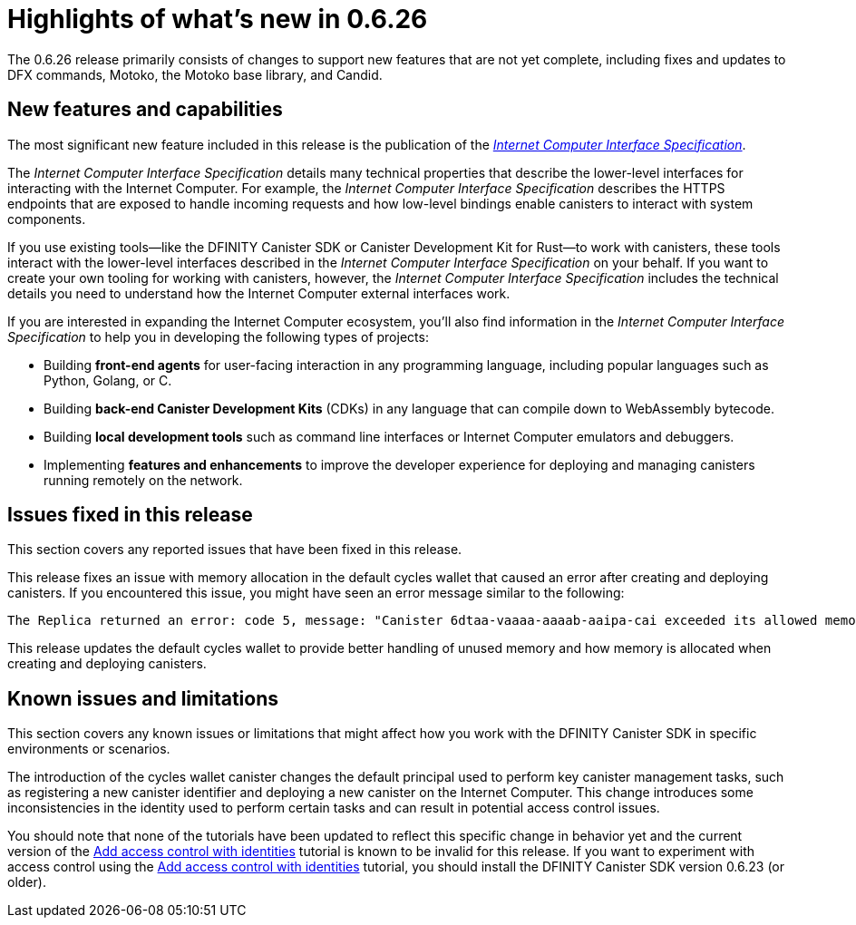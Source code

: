 = Highlights of what's new in {release}
:description: DFINITY Canister Software Development Kit Release Notes
:proglang: Motoko
:platform: Internet Computer platform
:IC: Internet Computer
:company-id: DFINITY
:sdk-short-name: DFINITY Canister SDK
:sdk-long-name: DFINITY Canister Software Development Kit (SDK)
:release: 0.6.26
ifdef::env-github,env-browser[:outfilesuffix:.adoc]

The {release} release primarily consists of changes to support new features that are not yet complete, including fixes and updates to DFX commands, {proglang}, the {proglang} base library, and Candid.

== New features and capabilities

The most significant new feature included in this release is the publication of the link:../interface-spec/index{outfilesuffix}[_{IC} Interface Specification_].

The _{IC} Interface Specification_ details many technical properties that describe the lower-level interfaces for interacting with the {IC}. 
For example, the _{IC} Interface Specification_ describes the HTTPS endpoints that are exposed to handle incoming requests and how low-level bindings enable canisters to interact with system components. 

If you use existing tools—like the DFINITY Canister SDK or Canister Development Kit for Rust—to work with canisters, these tools interact with  the lower-level interfaces described in the _{IC} Interface Specification_ on your behalf. 
If you want to create your own tooling for working with canisters, however, the _{IC} Interface Specification_ includes the technical details you need to understand how the {IC} external interfaces work.

If you are interested in expanding the {IC} ecosystem, you'll also find information in the _{IC} Interface Specification_ to help you in developing the following types of projects:

* Building *front-end agents* for user-facing interaction in any programming language, including popular languages such as Python, Golang, or C.
* Building *back-end Canister Development Kits* (CDKs) in any language that can compile down to WebAssembly bytecode.
* Building *local development tools* such as command line interfaces or Internet Computer emulators and debuggers.
* Implementing *features and enhancements* to improve the developer experience for deploying and managing canisters running remotely on the network.

== Issues fixed in this release

This section covers any reported issues that have been fixed in this release.

This release fixes an issue with memory allocation in the default cycles wallet that caused an error after creating and deploying canisters.
If you encountered this issue, you might have seen an error message similar to the following:

....
The Replica returned an error: code 5, message: "Canister 6dtaa-vaaaa-aaaab-aaipa-cai exceeded its allowed memory allocation"
....

This release updates the default cycles wallet to provide better handling of unused memory and how memory is allocated when creating and deploying canisters. 

== Known issues and limitations

This section covers any known issues or limitations that might affect how you work with the {sdk-short-name} in specific environments or scenarios.

The introduction of the cycles wallet canister changes the default principal used to perform key canister management tasks, such as registering a new canister identifier and deploying a new canister on the {IC}.
This change introduces some inconsistencies in the identity used to perform certain tasks and can result in potential access control issues.

You should note that none of the tutorials have been updated to reflect this specific change in behavior yet and the current version of the link:../developers-guide/tutorials/access-control{outfilesuffix}[Add access control with identities] tutorial is known to be invalid for this release.
If you want to experiment with access control using the link:../developers-guide/tutorials/access-control{outfilesuffix}[Add access control with identities] tutorial, you should install the {sdk-short-name} version 0.6.23 (or older). 